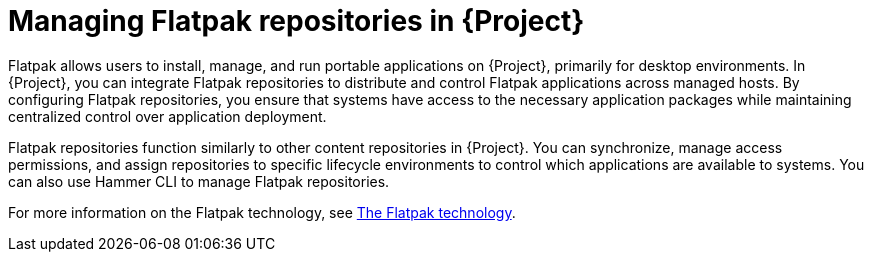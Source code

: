 [id="managing-flatpak-repositories-in-project"]
= Managing Flatpak repositories in {Project}

Flatpak allows users to install, manage, and run portable applications on {Project}, primarily for desktop environments.
In {Project}, you can integrate Flatpak repositories to distribute and control Flatpak applications across managed hosts. 
By configuring Flatpak repositories, you ensure that systems have access to the necessary application packages while maintaining centralized control over application deployment.

Flatpak repositories function similarly to other content repositories in {Project}. 
You can synchronize, manage access permissions, and assign repositories to specific lifecycle environments to control which applications are available to systems. 
You can also use Hammer CLI to manage Flatpak repositories. 

For more information on the Flatpak technology, see link:https://docs.redhat.com/en/documentation/red_hat_enterprise_linux/8/html/using_the_desktop_environment_in_rhel_8/assembly_installing-applications-using-flatpak_using-the-desktop-environment-in-rhel-8#assembly_installing-applications-using-flatpak_using-the-desktop-environment-in-rhel-8[The Flatpak technology].